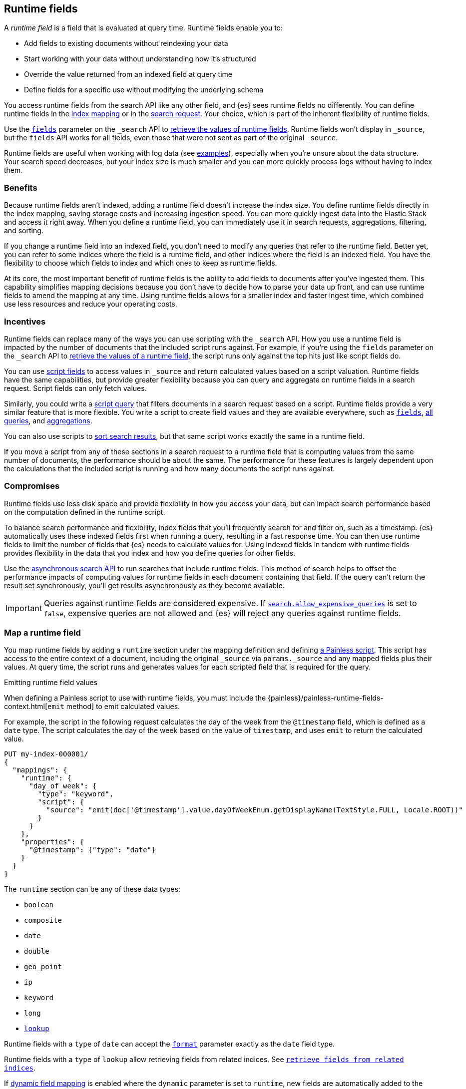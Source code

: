 [[runtime]]
== Runtime fields
A _runtime field_ is a field that is evaluated at query time. Runtime fields
enable you to:

* Add fields to existing documents without reindexing your data
* Start working with your data without understanding how it’s structured
* Override the value returned from an indexed field at query time
* Define fields for a specific use without modifying the underlying schema

You access runtime fields from the search API like any other field, and {es}
sees runtime fields no differently. You can define runtime fields in the
<<runtime-mapping-fields,index mapping>> or in the
<<runtime-search-request,search request>>. Your choice, which is part of the
inherent flexibility of runtime fields.

Use the <<search-fields,`fields`>> parameter on the `_search` API to
<<runtime-retrieving-fields,retrieve the values of runtime fields>>. Runtime
fields won't display in `_source`, but the `fields` API works for all fields,
even those that were not sent as part of the original `_source`.

Runtime fields are useful when working with log data
(see <<runtime-examples,examples>>), especially when you're unsure about the
data structure. Your search speed decreases, but your index size is much
smaller and you can more quickly process logs without having to index them.

[discrete]
[[runtime-benefits]]
=== Benefits
Because runtime fields aren't indexed, adding a runtime field doesn't increase
the index size. You define runtime fields directly in the index mapping, saving
storage costs and increasing ingestion speed. You can more quickly ingest
data into the Elastic Stack and access it right away. When you define a runtime
field, you can immediately use it in search requests, aggregations, filtering,
and sorting.

If you change a runtime field into an indexed field, you don't need to modify
any queries that refer to the runtime field. Better yet, you can refer to some
indices where the field is a runtime field, and other indices where the field
is an indexed field. You have the flexibility to choose which fields to index
and which ones to keep as runtime fields.

At its core, the most important benefit of runtime fields is the ability to
add fields to documents after you've ingested them. This capability simplifies
mapping decisions because you don't have to decide how to parse your data up
front, and can use runtime fields to amend the mapping at any time. Using
runtime fields allows for a smaller index and faster ingest time, which
combined use less resources and reduce your operating costs.

[discrete]
[[runtime-incentives]]
=== Incentives
Runtime fields can replace many of the ways you can use scripting with the
`_search` API. How you use a runtime field is impacted by the number of
documents that the included script runs against. For example, if you're using
the `fields` parameter on the `_search` API to 
<<runtime-retrieving-fields,retrieve the values of a runtime field>>, the script
runs only against the top hits just like script fields do.

You can use <<script-fields,script fields>> to access values in `_source` and
return calculated values based on a script valuation. Runtime fields have the
same capabilities, but provide greater flexibility because you can query and
aggregate on runtime fields in a search request. Script fields can only fetch
values.

Similarly, you could write a <<query-dsl-script-query,script query>> that
filters documents in a search request based on a script. Runtime fields provide
a very similar feature that is more flexible. You write a script to create
field values and they are available everywhere, such as
<<search-fields,`fields`>>, <<query-dsl, all queries>>, and
<<search-aggregations, aggregations>>.

You can also use scripts to <<script-based-sorting,sort search results>>, but
that same script works exactly the same in a runtime field.

If you move a script from any of these sections in a search request to a
runtime field that is computing values from the same number of documents, the
performance should be about the same. The performance for these features is
largely dependent upon the calculations that the included script is running and
how many documents the script runs against. 

[discrete]
[[runtime-compromises]]
=== Compromises
Runtime fields use less disk space and provide flexibility in how you access
your data, but can impact search performance based on the computation defined in
the runtime script.

To balance search performance and flexibility, index fields that you'll
frequently search for and filter on, such as a timestamp. {es} automatically
uses these indexed fields first when running a query, resulting in a fast 
response time. You can then use runtime fields to limit the number of fields 
that {es} needs to calculate values for. Using indexed fields in tandem with 
runtime fields provides flexibility in the data that you index and how you
define queries for other fields.

Use the <<async-search,asynchronous search API>> to run searches that include
runtime fields. This method of search helps to offset the performance impacts
of computing values for runtime fields in each document containing that field.
If the query can't return the result set synchronously, you'll get results
asynchronously as they become available.

IMPORTANT: Queries against runtime fields are considered expensive. If
<<query-dsl-allow-expensive-queries,`search.allow_expensive_queries`>> is set
to `false`, expensive queries are not allowed and {es} will reject any queries
against runtime fields.

[[runtime-mapping-fields]]
=== Map a runtime field
You map runtime fields by adding a `runtime` section under the mapping
definition and defining
<<modules-scripting-using,a Painless script>>. This script has access to the
entire context of a document, including the original `_source` via `params._source`
and any mapped fields plus their values. At query time, the script runs and 
generates values for each scripted field that is required for the query.

.Emitting runtime field values
****
When defining a Painless script to use with runtime fields, you must include
the {painless}/painless-runtime-fields-context.html[`emit` method] to emit
calculated values.
****

For example, the script in the following request calculates the day of the week
from the `@timestamp` field, which is defined as a `date` type. The script
calculates the day of the week based on the value of `timestamp`, and uses
`emit` to return the calculated value.

[source,console]
----
PUT my-index-000001/
{
  "mappings": {
    "runtime": {
      "day_of_week": {
        "type": "keyword",
        "script": {
          "source": "emit(doc['@timestamp'].value.dayOfWeekEnum.getDisplayName(TextStyle.FULL, Locale.ROOT))"
        }
      }
    },
    "properties": {
      "@timestamp": {"type": "date"}
    }
  }
}
----

The `runtime` section can be any of these data types:

// tag::runtime-data-types[]
* `boolean`
* `composite`
* `date`
* `double`
* `geo_point`
* `ip`
* `keyword`
* `long`
* <<lookup-runtime-fields, `lookup`>>
// end::runtime-data-types[]

Runtime fields with a `type` of `date` can accept the
<<mapping-date-format,`format`>> parameter exactly as the `date` field type.

Runtime fields with a `type` of `lookup` allow retrieving fields from
related indices. See <<lookup-runtime-fields, `retrieve fields from related indices`>>.


If <<dynamic-field-mapping,dynamic field mapping>> is enabled where the
`dynamic` parameter is set to `runtime`, new fields are automatically added to
the index mapping as runtime fields:

[source,console]
----
PUT my-index-000001
{
  "mappings": {
    "dynamic": "runtime",
    "properties": {
      "@timestamp": {
        "type": "date"
      }
    }
  }
}
----

[[runtime-fields-scriptless]]
==== Define runtime fields without a script
Runtime fields typically include a Painless script that manipulates data in some
way. However, there are instances where you might define a runtime field
_without_ a script. For example, if you want to retrieve a single field from `_source` without making changes, you don't need a script. You can just create
a runtime field without a script, such as `day_of_week`:

[source,console]
----
PUT my-index-000001/
{
  "mappings": {
    "runtime": {
      "day_of_week": {
        "type": "keyword"
      }
    }
  }
}
----

When no script is provided, {es} implicitly looks in `_source` at query time
for a field with the same name as the runtime field, and returns a value if one
exists. If a field with the same name doesn’t exist, the response doesn't
include any values for that runtime field.

In most cases, retrieve field values through
<<doc-values,`doc_values`>> whenever possible. Accessing `doc_values` with a
runtime field is faster than retrieving values from `_source` because of how
data is loaded from Lucene.

However, there are cases where retrieving fields from `_source` is necessary.
For example, `text` fields do not have `doc_values` available by default, so you
have to retrieve values from `_source`. In other instances, you might choose to
disable `doc_values` on a specific field.

NOTE: You can alternatively prefix the field you want to retrieve values for
with `params._source` (such as `params._source.day_of_week`). For simplicity,
defining a runtime field in the mapping definition without a script is the
recommended option, whenever possible.

[[runtime-updating-scripts]]
==== Updating and removing runtime fields

You can update or remove runtime fields at any time. To replace an existing
runtime field, add a new runtime field to the mappings with the same name. To
remove a runtime field from the mappings, set the value of the runtime field to
`null`:

[source,console]
----
PUT my-index-000001/_mapping
{
 "runtime": {
   "day_of_week": null
 }
}
----
//TEST[continued]

.Downstream impacts
****
Updating or removing a runtime field while a dependent query is running can return
inconsistent results. Each shard might have access to different versions of the
script, depending on when the mapping change takes effect.

WARNING: Existing queries or visualizations in {kib} that rely on runtime fields can
fail if you remove or update the field. For example, a bar chart visualization
that uses a runtime field of type `ip` will fail if the type is changed
to `boolean`, or if the runtime field is removed.
****

[[runtime-search-request]]
=== Define runtime fields in a search request
You can specify a `runtime_mappings` section in a search request to create
runtime fields that exist only as part of the query. You specify a script
as part of the `runtime_mappings` section, just as you would if
<<runtime-mapping-fields,adding a runtime field to the mappings>>.

Defining a runtime field in a search request uses the same format as defining
a runtime field in the index mapping. Just copy the field definition from
the `runtime_mappings` in the index mapping to the `runtime` section of the search request.

The following search request adds a `day_of_week` field to the
`runtime_mappings` section. The field values will be calculated dynamically,
and only within the context of this search request:

[source,console]
----
GET my-index-000001/_search
{
  "runtime_mappings": {
    "day_of_week": {
      "type": "keyword",
      "script": {
        "source": "emit(doc['@timestamp'].value.dayOfWeekEnum.getDisplayName(TextStyle.FULL, Locale.ROOT))"
      }
    }
  },
  "aggs": {
    "day_of_week": {
      "terms": {
        "field": "day_of_week"
      }
    }
  }
}
----
//TEST[continued]

[[runtime-search-request-examples]]
[discrete]
=== Create runtime fields that use other runtime fields
You can even define runtime fields in a search request that return values from
other runtime fields. For example, let's say you bulk index some sensor data:

[source,console]
----
POST my-index-000001/_bulk?refresh=true
{"index":{}}
{"@timestamp":1516729294000,"model_number":"QVKC92Q","measures":{"voltage":"5.2","start": "300","end":"8675309"}}
{"index":{}}
{"@timestamp":1516642894000,"model_number":"QVKC92Q","measures":{"voltage":"5.8","start": "300","end":"8675309"}}
{"index":{}}
{"@timestamp":1516556494000,"model_number":"QVKC92Q","measures":{"voltage":"5.1","start": "300","end":"8675309"}}
{"index":{}}
{"@timestamp":1516470094000,"model_number":"QVKC92Q","measures":{"voltage":"5.6","start": "300","end":"8675309"}}
{"index":{}}
{"@timestamp":1516383694000,"model_number":"HG537PU","measures":{"voltage":"4.2","start": "400","end":"8625309"}}
{"index":{}}
{"@timestamp":1516297294000,"model_number":"HG537PU","measures":{"voltage":"4.0","start": "400","end":"8625309"}}
----

You realize after indexing that your numeric data was mapped as type `text`.
You want to aggregate on the `measures.start` and `measures.end` fields, but
the aggregation fails because you can't aggregate on fields of type `text`.
Runtime fields to the rescue! You can add runtime fields with the same name as
your indexed fields and modify the data type:

[source,console]
----
PUT my-index-000001/_mapping
{
  "runtime": {
    "measures.start": {
      "type": "long"
    },
    "measures.end": {
      "type": "long"
    }
  }
}
----
// TEST[continued]

Runtime fields take precedence over fields defined with the same name in the
index mappings. This flexibility allows you to shadow existing fields and
calculate a different value, without modifying the field itself. If you made a
mistake in your index mapping, you can use runtime fields to calculate values
that <<runtime-override-values,override values>> in the mapping during the
search request.

Now, you can easily run an
<<search-aggregations-metrics-avg-aggregation,average aggregation>> on the
`measures.start` and `measures.end` fields:

[source,console]
----
GET my-index-000001/_search
{
  "aggs": {
    "avg_start": {
      "avg": {
        "field": "measures.start"
      }
    },
    "avg_end": {
      "avg": {
        "field": "measures.end"
      }
    }
  }
}
----
// TEST[continued]
// TEST[s/_search/_search\?filter_path=aggregations/]

The response includes the aggregation results without changing the values for
the underlying data:

[source,console-result]
----
{
  "aggregations" : {
    "avg_start" : {
      "value" : 333.3333333333333
    },
    "avg_end" : {
      "value" : 8658642.333333334
    }
  }
}
----

Further, you can define a runtime field as part of a search query that
calculates a value, and then run a
<<search-aggregations-metrics-stats-aggregation,stats aggregation>> on that
field _in the same query_.

The `duration` runtime field doesn't exist in the index mapping, but we can
still search and aggregate on that field. The following query returns the
calculated value for the `duration` field and runs a stats aggregation to
compute statistics over numeric values extracted from the aggregated documents.

[source,console]
----
GET my-index-000001/_search
{
  "runtime_mappings": {
    "duration": {
      "type": "long",
      "script": {
        "source": """
          emit(doc['measures.end'].value - doc['measures.start'].value);
          """
      }
    }
  },
  "aggs": {
    "duration_stats": {
      "stats": {
        "field": "duration"
      }
    }
  }
}
----
// TEST[continued]
// TEST[s/_search/_search\?filter_path=aggregations/]

Even though the `duration` runtime field only exists in the context of a search
query, you can search and aggregate on that field. This flexibility is
incredibly powerful, enabling you to rectify mistakes in your index mappings
and dynamically complete calculations all within a single search request.

[source,console-result]
----
{
  "aggregations" : {
    "duration_stats" : {
      "count" : 6,
      "min" : 8624909.0,
      "max" : 8675009.0,
      "avg" : 8658309.0,
      "sum" : 5.1949854E7
    }
  }
}
----

[[runtime-override-values]]
=== Override field values at query time
If you create a runtime field with the same name as a field that
already exists in the mapping, the runtime field shadows the mapped field. At
query time, {es} evaluates the runtime field, calculates a value based on the
script, and returns the value as part of the query. Because the runtime field
shadows the mapped field, you can override the value returned in search without
modifying the mapped field.

For example, let's say you indexed the following documents into `my-index-000001`:

[source,console]
----
POST my-index-000001/_bulk?refresh=true
{"index":{}}
{"@timestamp":1516729294000,"model_number":"QVKC92Q","measures":{"voltage":5.2}}
{"index":{}}
{"@timestamp":1516642894000,"model_number":"QVKC92Q","measures":{"voltage":5.8}}
{"index":{}}
{"@timestamp":1516556494000,"model_number":"QVKC92Q","measures":{"voltage":5.1}}
{"index":{}}
{"@timestamp":1516470094000,"model_number":"QVKC92Q","measures":{"voltage":5.6}}
{"index":{}}
{"@timestamp":1516383694000,"model_number":"HG537PU","measures":{"voltage":4.2}}
{"index":{}}
{"@timestamp":1516297294000,"model_number":"HG537PU","measures":{"voltage":4.0}}
----

You later realize that the `HG537PU` sensors aren't reporting their true
voltage. The indexed values are supposed to be 1.7 times higher than
the reported values! Instead of reindexing your data, you can define a script in
the `runtime_mappings` section of the `_search` request to shadow the `voltage`
field and calculate a new value at query time.

If you search for documents where the model number matches `HG537PU`:

[source,console]
----
GET my-index-000001/_search
{
  "query": {
    "match": {
      "model_number": "HG537PU"
    }
  }
}
----
//TEST[continued]

The response includes indexed values for documents matching model number
`HG537PU`:

[source,console-result]
----
{
  ...
  "hits" : {
    "total" : {
      "value" : 2,
      "relation" : "eq"
    },
    "max_score" : 1.0296195,
    "hits" : [
      {
        "_index" : "my-index-000001",
        "_id" : "F1BeSXYBg_szTodcYCmk",
        "_score" : 1.0296195,
        "_source" : {
          "@timestamp" : 1516383694000,
          "model_number" : "HG537PU",
          "measures" : {
            "voltage" : 4.2
          }
        }
      },
      {
        "_index" : "my-index-000001",
        "_id" : "l02aSXYBkpNf6QRDO62Q",
        "_score" : 1.0296195,
        "_source" : {
          "@timestamp" : 1516297294000,
          "model_number" : "HG537PU",
          "measures" : {
            "voltage" : 4.0
          }
        }
      }
    ]
  }
}
----
// TESTRESPONSE[s/\.\.\./"took" : $body.took,"timed_out" : $body.timed_out,"_shards" : $body._shards,/]
// TESTRESPONSE[s/"_id" : "F1BeSXYBg_szTodcYCmk"/"_id": $body.hits.hits.0._id/]
// TESTRESPONSE[s/"_id" : "l02aSXYBkpNf6QRDO62Q"/"_id": $body.hits.hits.1._id/]

The following request defines a runtime field where the script evaluates the
`model_number` field where the value is `HG537PU`. For each match, the script
multiplies the value for the `voltage` field by `1.7`.

Using the <<search-fields,`fields`>> parameter on the `_search` API, you can
retrieve the value that the script calculates for the `measures.voltage` field
for documents matching the search request:

[source,console]
----
POST my-index-000001/_search
{
  "runtime_mappings": {
    "measures.voltage": {
      "type": "double",
      "script": {
        "source":
        """if (doc['model_number.keyword'].value.equals('HG537PU'))
        {emit(1.7 * params._source['measures']['voltage']);}
        else{emit(params._source['measures']['voltage']);}"""
      }
    }
  },
  "query": {
    "match": {
      "model_number": "HG537PU"
    }
  },
  "fields": ["measures.voltage"]
}
----
//TEST[continued]

Looking at the response, the calculated values for `measures.voltage` on each
result are `7.14` and `6.8`. That's more like it! The runtime field calculated
this value as part of the search request without modifying the mapped value,
which still returns in the response:

[source,console-result]
----
{
  ...
  "hits" : {
    "total" : {
      "value" : 2,
      "relation" : "eq"
    },
    "max_score" : 1.0296195,
    "hits" : [
      {
        "_index" : "my-index-000001",
        "_id" : "F1BeSXYBg_szTodcYCmk",
        "_score" : 1.0296195,
        "_source" : {
          "@timestamp" : 1516383694000,
          "model_number" : "HG537PU",
          "measures" : {
            "voltage" : 4.2
          }
        },
        "fields" : {
          "measures.voltage" : [
            7.14
          ]
        }
      },
      {
        "_index" : "my-index-000001",
        "_id" : "l02aSXYBkpNf6QRDO62Q",
        "_score" : 1.0296195,
        "_source" : {
          "@timestamp" : 1516297294000,
          "model_number" : "HG537PU",
          "measures" : {
            "voltage" : 4.0
          }
        },
        "fields" : {
          "measures.voltage" : [
            6.8
          ]
        }
      }
    ]
  }
}
----
// TESTRESPONSE[s/\.\.\./"took" : $body.took,"timed_out" : $body.timed_out,"_shards" : $body._shards,/]
// TESTRESPONSE[s/"_id" : "F1BeSXYBg_szTodcYCmk"/"_id": $body.hits.hits.0._id/]
// TESTRESPONSE[s/"_id" : "l02aSXYBkpNf6QRDO62Q"/"_id": $body.hits.hits.1._id/]

[[runtime-retrieving-fields]]
=== Retrieve a runtime field

Use the <<search-fields,`fields`>> parameter on the `_search` API to retrieve
the values of runtime fields. Runtime fields won't display in `_source`, but
the `fields` API works for all fields, even those that were not sent as part of
the original `_source`.

[[runtime-define-field-dayofweek]]
==== Define a runtime field to calculate the day of week
For example, the following request adds a runtime field called `day_of_week`.
The runtime field includes a script that calculates the day of the week based
on the value of the `@timestamp` field. We'll include `"dynamic":"runtime"` in
the request so that new fields are added to the mapping as runtime fields.

[source,console]
----
PUT my-index-000001/
{
  "mappings": {
    "dynamic": "runtime",
    "runtime": {
      "day_of_week": {
        "type": "keyword",
        "script": {
          "source": "emit(doc['@timestamp'].value.dayOfWeekEnum.getDisplayName(TextStyle.FULL, Locale.ROOT))"
        }
      }
    },
    "properties": {
      "@timestamp": {"type": "date"}
    }
  }
}
----

[[runtime-ingest-data]]
==== Ingest some data
Let's ingest some sample data, which will result in two indexed fields:
`@timestamp` and `message`.

[source,console]
----
POST /my-index-000001/_bulk?refresh
{ "index": {}}
{ "@timestamp": "2020-06-21T15:00:01-05:00", "message" : "211.11.9.0 - - [2020-06-21T15:00:01-05:00] \"GET /english/index.html HTTP/1.0\" 304 0"}
{ "index": {}}
{ "@timestamp": "2020-06-21T15:00:01-05:00", "message" : "211.11.9.0 - - [2020-06-21T15:00:01-05:00] \"GET /english/index.html HTTP/1.0\" 304 0"}
{ "index": {}}
{ "@timestamp": "2020-04-30T14:30:17-05:00", "message" : "40.135.0.0 - - [2020-04-30T14:30:17-05:00] \"GET /images/hm_bg.jpg HTTP/1.0\" 200 24736"}
{ "index": {}}
{ "@timestamp": "2020-04-30T14:30:53-05:00", "message" : "232.0.0.0 - - [2020-04-30T14:30:53-05:00] \"GET /images/hm_bg.jpg HTTP/1.0\" 200 24736"}
{ "index": {}}
{ "@timestamp": "2020-04-30T14:31:12-05:00", "message" : "26.1.0.0 - - [2020-04-30T14:31:12-05:00] \"GET /images/hm_bg.jpg HTTP/1.0\" 200 24736"}
{ "index": {}}
{ "@timestamp": "2020-04-30T14:31:19-05:00", "message" : "247.37.0.0 - - [2020-04-30T14:31:19-05:00] \"GET /french/splash_inet.html HTTP/1.0\" 200 3781"}
{ "index": {}}
{ "@timestamp": "2020-04-30T14:31:27-05:00", "message" : "252.0.0.0 - - [2020-04-30T14:31:27-05:00] \"GET /images/hm_bg.jpg HTTP/1.0\" 200 24736"}
{ "index": {}}
{ "@timestamp": "2020-04-30T14:31:29-05:00", "message" : "247.37.0.0 - - [2020-04-30T14:31:29-05:00] \"GET /images/hm_brdl.gif HTTP/1.0\" 304 0"}
{ "index": {}}
{ "@timestamp": "2020-04-30T14:31:29-05:00", "message" : "247.37.0.0 - - [2020-04-30T14:31:29-05:00] \"GET /images/hm_arw.gif HTTP/1.0\" 304 0"}
{ "index": {}}
{ "@timestamp": "2020-04-30T14:31:32-05:00", "message" : "247.37.0.0 - - [2020-04-30T14:31:32-05:00] \"GET /images/nav_bg_top.gif HTTP/1.0\" 200 929"}
{ "index": {}}
{ "@timestamp": "2020-04-30T14:31:43-05:00", "message" : "247.37.0.0 - - [2020-04-30T14:31:43-05:00] \"GET /french/images/nav_venue_off.gif HTTP/1.0\" 304 0"}
----
//TEST[continued]

[[runtime-search-dayofweek]]
==== Search for the calculated day of week
The following request uses the search API to retrieve the `day_of_week` field
that the original request defined as a runtime field in the mapping. The value
for this field is calculated dynamically at query time without reindexing
documents or indexing the `day_of_week` field. This flexibility allows you to
modify the mapping without changing any field values.

[source,console]
----
GET my-index-000001/_search
{
  "fields": [
    "@timestamp",
    "day_of_week"
  ],
  "_source": false
}
----
// TEST[continued]

The previous request returns the `day_of_week` field for all matching documents.
We can define another runtime field called `client_ip` that also operates on
the `message` field and will further refine the query:

[source,console]
----
PUT /my-index-000001/_mapping
{
  "runtime": {
    "client_ip": {
      "type": "ip",
      "script" : {
      "source" : "String m = doc[\"message\"].value; int end = m.indexOf(\" \"); emit(m.substring(0, end));"
      }
    }
  }
}
----
//TEST[continued]

Run another query, but search for a specific IP address using the `client_ip`
runtime field:

[source,console]
----
GET my-index-000001/_search
{
  "size": 1,
  "query": {
    "match": {
      "client_ip": "211.11.9.0"
    }
  },
  "fields" : ["*"]
}
----
//TEST[continued]

This time, the response includes only two hits. The value for `day_of_week`
(`Sunday`) was calculated at query time using the runtime script defined in the
mapping, and the result includes only documents matching the `211.11.9.0` IP
address.

[source,console-result]
----
{
  ...
  "hits" : {
    "total" : {
      "value" : 2,
      "relation" : "eq"
    },
    "max_score" : 1.0,
    "hits" : [
      {
        "_index" : "my-index-000001",
        "_id" : "oWs5KXYB-XyJbifr9mrz",
        "_score" : 1.0,
        "_source" : {
          "@timestamp" : "2020-06-21T15:00:01-05:00",
          "message" : "211.11.9.0 - - [2020-06-21T15:00:01-05:00] \"GET /english/index.html HTTP/1.0\" 304 0"
        },
        "fields" : {
          "@timestamp" : [
            "2020-06-21T20:00:01.000Z"
          ],
          "client_ip" : [
            "211.11.9.0"
          ],
          "message" : [
            "211.11.9.0 - - [2020-06-21T15:00:01-05:00] \"GET /english/index.html HTTP/1.0\" 304 0"
          ],
          "day_of_week" : [
            "Sunday"
          ]
        }
      }
    ]
  }
}
----
// TESTRESPONSE[s/\.\.\./"took" : $body.took,"timed_out" : $body.timed_out,"_shards" : $body._shards,/]
// TESTRESPONSE[s/"_id" : "oWs5KXYB-XyJbifr9mrz"/"_id": $body.hits.hits.0._id/]
// TESTRESPONSE[s/"day_of_week" : \[\n\s+"Sunday"\n\s\]/"day_of_week": $body.hits.hits.0.fields.day_of_week/]


[[lookup-runtime-fields]]
==== Retrieve fields from related indices

experimental[]

The <<search-fields,`fields`>> parameter on the `_search` API can also be used to retrieve fields from
the related indices via runtime fields with a type of `lookup`.

NOTE: Fields that are retrieved by runtime fields of type `lookup` can be used
to enrich the hits in a search response. It's not possible to query or aggregate
on these fields.

[source,console]
----
POST ip_location/_doc?refresh
{
  "ip": "192.168.1.1",
  "country": "Canada",
  "city": "Montreal"
}

PUT logs/_doc/1?refresh
{
  "host": "192.168.1.1",
  "message": "the first message"
}

PUT logs/_doc/2?refresh
{
  "host": "192.168.1.2",
  "message": "the second message"
}

POST logs/_search
{
  "runtime_mappings": {
    "location": {
        "type": "lookup", <1>
        "target_index": "ip_location", <2>
        "input_field": "host", <3>
        "target_field": "ip", <4>
        "fetch_fields": ["country", "city"] <5>
    }
  },
  "fields": [
    "host",
    "message",
    "location"
  ],
  "_source": false
}
----
<1> Define a runtime field in the main search request with a type of `lookup` that retrieves fields from the target index using the <<query-dsl-term-query, `term`>> queries.
<2> The target index where the lookup query executes against
<3> A field on the main index whose values are used as the input values of the lookup term query
<4> A field on the lookup index which the lookup query searches against
<5> A list of fields to retrieve from the lookup index. See the <<search-fields, `fields`>> parameter of a search request.

The above search returns the country and city from the `ip_location` index
for each ip address of the returned search hits.

[source,console-result]
----
{
  "took": 3,
  "timed_out": false,
  "_shards": {
    "total": 1,
    "successful": 1,
    "skipped": 0,
    "failed": 0
  },
  "hits": {
    "total": {
      "value": 2,
      "relation": "eq"
    },
    "max_score": 1.0,
    "hits": [
      {
        "_index": "logs",
        "_id": "1",
        "_score": 1.0,
        "fields": {
          "host": [ "192.168.1.1" ],
          "location": [
            {
              "city": [ "Montreal" ],
              "country": [ "Canada" ]
            }
          ],
          "message": [ "the first message" ]
        }
      },
      {
        "_index": "logs",
        "_id": "2",
        "_score": 1.0,
        "fields": {
          "host": [ "192.168.1.2" ],
          "message": [ "the second message" ]
        }
      }
    ]
  }
}
----
// TESTRESPONSE[s/"took": 3/"took": $body.took/]

The response of lookup fields are grouped to maintain the independence
of each document from the lookup index. The lookup query for each input
value is expected to match at most one document on the lookup index.
If the lookup query matches more than one documents, then a random document
will be selected.

[[runtime-indexed]]
=== Index a runtime field
Runtime fields are defined by the context where they run. For example, you
can define runtime fields in the
<<runtime-search-request,context of a search query>> or within the
<<runtime-mapping-fields,`runtime` section>> of an index mapping. If you
decide to index a runtime field for greater performance, just move the full
runtime field definition (including the script) to the context of an index
mapping. {es} automatically uses these indexed fields to drive queries,
resulting in a fast response time. This capability means you can write a 
script only once, and apply it to any context that supports runtime fields.

NOTE: Indexing a `composite` runtime field is currently not supported.

You can then use runtime fields to limit the number of fields that {es} needs 
to calculate values for. Using indexed fields in tandem with runtime fields 
provides flexibility in the data that you index and how you define queries for 
other fields.

IMPORTANT: After indexing a runtime field, you cannot update the included
script. If you need to change the script, create a new field with the updated
script.

For example, let's say your company wants to replace some old pressure
valves. The connected sensors are only capable of reporting a fraction of
the true readings. Rather than outfit the pressure valves with new sensors,
you decide to calculate the values based on reported readings. Based on the
reported data, you define the following fields in your mapping for
`my-index-000001`:

[source,console]
----
PUT my-index-000001/
{
  "mappings": {
    "properties": {
      "timestamp": {
        "type": "date"
      },
      "temperature": {
        "type": "long"
      },
      "voltage": {
        "type": "double"
      },
      "node": {
        "type": "keyword"
      }
    }
  }
}
----

You then bulk index some sample data from your sensors. This data includes
`voltage` readings for each sensor:

[source,console]
----
POST my-index-000001/_bulk?refresh=true
{"index":{}}
{"timestamp": 1516729294000, "temperature": 200, "voltage": 5.2, "node": "a"}
{"index":{}}
{"timestamp": 1516642894000, "temperature": 201, "voltage": 5.8, "node": "b"}
{"index":{}}
{"timestamp": 1516556494000, "temperature": 202, "voltage": 5.1, "node": "a"}
{"index":{}}
{"timestamp": 1516470094000, "temperature": 198, "voltage": 5.6, "node": "b"}
{"index":{}}
{"timestamp": 1516383694000, "temperature": 200, "voltage": 4.2, "node": "c"}
{"index":{}}
{"timestamp": 1516297294000, "temperature": 202, "voltage": 4.0, "node": "c"}
----
// TEST[continued]

After talking to a few site engineers, you realize that the sensors should
be reporting at least _double_ the current values, but potentially higher.
You create a runtime field named `voltage_corrected` that retrieves the current
voltage and multiplies it by `2`:

[source,console]
----
PUT my-index-000001/_mapping
{
  "runtime": {
    "voltage_corrected": {
      "type": "double",
      "script": {
        "source": """
        emit(doc['voltage'].value * params['multiplier'])
        """,
        "params": {
          "multiplier": 2
        }
      }
    }
  }
}
----
// TEST[continued]

You retrieve the calculated values using the <<search-fields,`fields`>>
parameter on the `_search` API:

[source,console]
----
GET my-index-000001/_search
{
  "fields": [
    "voltage_corrected",
    "node"
  ],
  "size": 2
}
----
// TEST[continued]
// TEST[s/_search/_search\?filter_path=hits/]

//
////
[source,console-result]
----
{
  "hits" : {
    "total" : {
      "value" : 6,
      "relation" : "eq"
    },
    "max_score" : 1.0,
    "hits" : [
      {
        "_index" : "my-index-000001",
        "_id" : "z4TCrHgBdg9xpPrU6z9k",
        "_score" : 1.0,
        "_source" : {
          "timestamp" : 1516729294000,
          "temperature" : 200,
          "voltage" : 5.2,
          "node" : "a"
        },
        "fields" : {
          "voltage_corrected" : [
            10.4
          ],
          "node" : [
            "a"
          ]
        }
      },
      {
        "_index" : "my-index-000001",
        "_id" : "0ITCrHgBdg9xpPrU6z9k",
        "_score" : 1.0,
        "_source" : {
          "timestamp" : 1516642894000,
          "temperature" : 201,
          "voltage" : 5.8,
          "node" : "b"
        },
        "fields" : {
          "voltage_corrected" : [
            11.6
          ],
          "node" : [
            "b"
          ]
        }
      }
    ]
  }
}
----
// TESTRESPONSE[s/"_id" : "z4TCrHgBdg9xpPrU6z9k"/"_id": $body.hits.hits.0._id/]
// TESTRESPONSE[s/"_id" : "0ITCrHgBdg9xpPrU6z9k"/"_id": $body.hits.hits.1._id/]
////
//

After reviewing the sensor data and running some tests, you determine that the
multiplier for reported sensor data should be `4`. To gain greater performance,
you decide to index the `voltage_corrected` runtime field with the new
`multiplier` parameter.

In a new index named `my-index-000001`, copy the `voltage_corrected` runtime
field definition into the mappings of the new index. It's that simple! You can
add an optional parameter named `on_script_error` that determines whether to
reject the entire document if the script throws an error at index time
(default).

[source,console]
----
PUT my-index-000001/
{
  "mappings": {
    "properties": {
      "timestamp": {
        "type": "date"
      },
      "temperature": {
        "type": "long"
      },
      "voltage": {
        "type": "double"
      },
      "node": {
        "type": "keyword"
      },
      "voltage_corrected": {
        "type": "double",
        "on_script_error": "fail", <1>
        "script": {
          "source": """
        emit(doc['voltage'].value * params['multiplier'])
        """,
          "params": {
            "multiplier": 4
          }
        }
      }
    }
  }
}
----
<1> Causes the entire document to be rejected if the script throws an error at
index time. Setting the value to `ignore` will register the field in the
document’s `_ignored` metadata field and continue indexing.

Bulk index some sample data from your sensors into the `my-index-000001` index:

[source,console]
----
POST my-index-000001/_bulk?refresh=true
{ "index": {}}
{ "timestamp": 1516729294000, "temperature": 200, "voltage": 5.2, "node": "a"}
{ "index": {}}
{ "timestamp": 1516642894000, "temperature": 201, "voltage": 5.8, "node": "b"}
{ "index": {}}
{ "timestamp": 1516556494000, "temperature": 202, "voltage": 5.1, "node": "a"}
{ "index": {}}
{ "timestamp": 1516470094000, "temperature": 198, "voltage": 5.6, "node": "b"}
{ "index": {}}
{ "timestamp": 1516383694000, "temperature": 200, "voltage": 4.2, "node": "c"}
{ "index": {}}
{ "timestamp": 1516297294000, "temperature": 202, "voltage": 4.0, "node": "c"}
----
// TEST[continued]

You can now retrieve calculated values in a search query, and find documents
based on precise values. The following range query returns all documents where
the calculated `voltage_corrected` is greater than or equal to `16`, but less
than or equal to `20`. Again, use the <<search-fields,`fields`>> parameter on
the `_search` API to retrieve the fields you want:

[source,console]
----
POST my-index-000001/_search
{
  "query": {
    "range": {
      "voltage_corrected": {
        "gte": 16,
        "lte": 20,
        "boost": 1.0
      }
    }
  },
  "fields": ["voltage_corrected", "node"]
}
----
// TEST[continued]
// TEST[s/_search/_search\?filter_path=hits/]

The response includes the `voltage_corrected` field for the documents that
match the range query, based on the calculated value of the included script:

[source,console-result]
----
{
  "hits" : {
    "total" : {
      "value" : 2,
      "relation" : "eq"
    },
    "max_score" : 1.0,
    "hits" : [
      {
        "_index" : "my-index-000001",
        "_id" : "yoSLrHgBdg9xpPrUZz_P",
        "_score" : 1.0,
        "_source" : {
          "timestamp" : 1516383694000,
          "temperature" : 200,
          "voltage" : 4.2,
          "node" : "c"
        },
        "fields" : {
          "voltage_corrected" : [
            16.8
          ],
          "node" : [
            "c"
          ]
        }
      },
      {
        "_index" : "my-index-000001",
        "_id" : "y4SLrHgBdg9xpPrUZz_P",
        "_score" : 1.0,
        "_source" : {
          "timestamp" : 1516297294000,
          "temperature" : 202,
          "voltage" : 4.0,
          "node" : "c"
        },
        "fields" : {
          "voltage_corrected" : [
            16.0
          ],
          "node" : [
            "c"
          ]
        }
      }
    ]
  }
}
----
// TESTRESPONSE[s/"_id" : "yoSLrHgBdg9xpPrUZz_P"/"_id": $body.hits.hits.0._id/]
// TESTRESPONSE[s/"_id" : "y4SLrHgBdg9xpPrUZz_P"/"_id": $body.hits.hits.1._id/]

[[runtime-examples]]
=== Explore your data with runtime fields
Consider a large set of log data that you want to extract fields from.
Indexing the data is time consuming and uses a lot of disk space, and you just
want to explore the data structure without committing to a schema up front.

You know that your log data contains specific fields that you want to extract.
In this case, we want to focus on the `@timestamp` and `message` fields. By
using runtime fields, you can define scripts to calculate values at search
time for these fields.

[[runtime-examples-define-fields]]
==== Define indexed fields as a starting point

You can start with a simple example by adding the `@timestamp` and `message`
fields to the `my-index-000001` mapping as indexed fields. To remain flexible, use
`wildcard` as the field type for `message`:

[source,console]
----
PUT /my-index-000001/
{
  "mappings": {
    "properties": {
      "@timestamp": {
        "format": "strict_date_optional_time||epoch_second",
        "type": "date"
      },
      "message": {
        "type": "wildcard"
      }
    }
  }
}
----

[[runtime-examples-ingest-data]]
==== Ingest some data
After mapping the fields you want to retrieve, index a few records from
your log data into {es}. The following request uses the <<docs-bulk,bulk API>>
to index raw log data into `my-index-000001`. Instead of indexing all of your log
data, you can use a small sample to experiment with runtime fields.

The final document is not a valid Apache log format, but we can account for
that scenario in our script.

[source,console]
----
POST /my-index-000001/_bulk?refresh
{"index":{}}
{"timestamp":"2020-04-30T14:30:17-05:00","message":"40.135.0.0 - - [30/Apr/2020:14:30:17 -0500] \"GET /images/hm_bg.jpg HTTP/1.0\" 200 24736"}
{"index":{}}
{"timestamp":"2020-04-30T14:30:53-05:00","message":"232.0.0.0 - - [30/Apr/2020:14:30:53 -0500] \"GET /images/hm_bg.jpg HTTP/1.0\" 200 24736"}
{"index":{}}
{"timestamp":"2020-04-30T14:31:12-05:00","message":"26.1.0.0 - - [30/Apr/2020:14:31:12 -0500] \"GET /images/hm_bg.jpg HTTP/1.0\" 200 24736"}
{"index":{}}
{"timestamp":"2020-04-30T14:31:19-05:00","message":"247.37.0.0 - - [30/Apr/2020:14:31:19 -0500] \"GET /french/splash_inet.html HTTP/1.0\" 200 3781"}
{"index":{}}
{"timestamp":"2020-04-30T14:31:22-05:00","message":"247.37.0.0 - - [30/Apr/2020:14:31:22 -0500] \"GET /images/hm_nbg.jpg HTTP/1.0\" 304 0"}
{"index":{}}
{"timestamp":"2020-04-30T14:31:27-05:00","message":"252.0.0.0 - - [30/Apr/2020:14:31:27 -0500] \"GET /images/hm_bg.jpg HTTP/1.0\" 200 24736"}
{"index":{}}
{"timestamp":"2020-04-30T14:31:28-05:00","message":"not a valid apache log"}
----
// TEST[continued]

At this point, you can view how {es} stores your raw data.

[source,console]
----
GET /my-index-000001
----
// TEST[continued]

The mapping contains two fields: `@timestamp` and `message`.

[source,console-result]
----
{
  "my-index-000001" : {
    "aliases" : { },
    "mappings" : {
      "properties" : {
        "@timestamp" : {
          "type" : "date",
          "format" : "strict_date_optional_time||epoch_second"
        },
        "message" : {
          "type" : "wildcard"
        },
        "timestamp" : {
          "type" : "date"
        }
      }
    },
    ...
  }
}
----
// TESTRESPONSE[s/\.\.\./"settings": $body.my-index-000001.settings/]

[[runtime-examples-grok]]
==== Define a runtime field with a grok pattern
If you want to retrieve results that include `clientip`, you can add that
field as a runtime field in the mapping. The following runtime script defines a
<<grok,grok pattern>> that extracts structured fields out of a single text
field within a document. A grok pattern is like a regular expression that
supports aliased expressions that you can reuse.

The script matches on the `%{COMMONAPACHELOG}` log pattern, which understands
the structure of Apache logs. If the pattern matches (`clientip != null`),
the script emits the value of the matching IP address. If the pattern doesn't
match, the script just returns the field value without crashing.

[source,console]
----
PUT my-index-000001/_mappings
{
  "runtime": {
    "http.client_ip": {
      "type": "ip",
      "script": """
        String clientip=grok('%{COMMONAPACHELOG}').extract(doc["message"].value)?.clientip;
        if (clientip != null) emit(clientip); <1>
      """
    }
  }
}
----
// TEST[continued]
<1> This condition ensures that the script doesn't crash even if the pattern of
the message doesn't match.

Alternatively, you can define the same runtime field but in the context of a
search request. The runtime definition and the script are exactly the same as
the one defined previously in the index mapping. Just copy that definition into
the search request under the `runtime_mappings` section and include a query
that matches on the runtime field. This query returns the same results as if
you defined a search query for the `http.clientip` runtime field in your index
mappings, but only in the context of this specific search:

[source,console]
----
GET my-index-000001/_search
{
  "runtime_mappings": {
    "http.clientip": {
      "type": "ip",
      "script": """
        String clientip=grok('%{COMMONAPACHELOG}').extract(doc["message"].value)?.clientip;
        if (clientip != null) emit(clientip);
      """
    }
  },
  "query": {
    "match": {
      "http.clientip": "40.135.0.0"
    }
  },
  "fields" : ["http.clientip"]
}
----
// TEST[continued]

[[runtime-examples-grok-composite]]
==== Define a composite runtime field
You can also define a _composite_ runtime field to emit multiple fields from a 
single script. You can define a set of typed subfields and emit a map of 
values. At search time, each subfield retrieves the value associated with 
their name in the map. This means that you only need to specify your grok
pattern one time and can return multiple values:

[source,console]
----
PUT my-index-000001/_mappings
{
  "runtime": {
    "http": {
      "type": "composite",
      "script": "emit(grok(\"%{COMMONAPACHELOG}\").extract(doc[\"message\"].value))",
      "fields": {
        "clientip": {
          "type": "ip"
        },
        "verb": {
          "type": "keyword"
        },
        "response": {
          "type": "long"
        }
      }
    }
  }
}
----
// TEST[continued]

[[runtime-examples-grok-ip]]
===== Search for a specific IP address
Using the `http.clientip` runtime field, you can define a simple query to run a
search for a specific IP address and return all related fields.

[source,console]
----
GET my-index-000001/_search
{
  "query": {
    "match": {
      "http.clientip": "40.135.0.0"
    }
  },
  "fields" : ["*"]
}
----
// TEST[continued]

The API returns the following result. Because `http` is a `composite` runtime 
field, the response includes each of the sub-fields under `fields`, including
any associated values that match the query. Without building your data structure 
in advance, you can search and explore your data in meaningful ways to
experiment and determine which fields to index. 

[source,console-result]
----
{
  ...
  "hits" : {
    "total" : {
      "value" : 1,
      "relation" : "eq"
    },
    "max_score" : 1.0,
    "hits" : [
      {
        "_index" : "my-index-000001",
        "_id" : "sRVHBnwBB-qjgFni7h_O",
        "_score" : 1.0,
        "_source" : {
          "timestamp" : "2020-04-30T14:30:17-05:00",
          "message" : "40.135.0.0 - - [30/Apr/2020:14:30:17 -0500] \"GET /images/hm_bg.jpg HTTP/1.0\" 200 24736"
        },
        "fields" : {
          "http.verb" : [
            "GET"
          ],
          "http.clientip" : [
            "40.135.0.0"
          ],
          "http.response" : [
            200
          ],
          "message" : [
            "40.135.0.0 - - [30/Apr/2020:14:30:17 -0500] \"GET /images/hm_bg.jpg HTTP/1.0\" 200 24736"
          ],
          "http.client_ip" : [
            "40.135.0.0"
          ],
          "timestamp" : [
            "2020-04-30T19:30:17.000Z"
          ]
        }
      }
    ]
  }
}
----
// TESTRESPONSE[s/\.\.\./"took" : $body.took,"timed_out" : $body.timed_out,"_shards" : $body._shards,/]
// TESTRESPONSE[s/"_id" : "sRVHBnwBB-qjgFni7h_O"/"_id": $body.hits.hits.0._id/]

Also, remember that `if` statement in the script?

[source,painless]
----
if (clientip != null) emit(clientip);
----

If the script didn't include this condition, the query would fail on any shard
that doesn't match the pattern. By including this condition, the query skips
data that doesn't match the grok pattern.

[[runtime-examples-grok-range]]
===== Search for documents in a specific range
You can also run a <<query-dsl-range-query,range query>> that operates on the
`timestamp` field. The following query returns any documents where the
`timestamp` is greater than or equal to `2020-04-30T14:31:27-05:00`:

[source,console]
----
GET my-index-000001/_search
{
  "query": {
    "range": {
      "timestamp": {
        "gte": "2020-04-30T14:31:27-05:00"
      }
    }
  }
}
----
// TEST[continued]

The response includes the document where the log format doesn't match, but the
timestamp falls within the defined range.

[source,console-result]
----
{
  ...
  "hits" : {
    "total" : {
      "value" : 2,
      "relation" : "eq"
    },
    "max_score" : 1.0,
    "hits" : [
      {
        "_index" : "my-index-000001",
        "_id" : "hdEhyncBRSB6iD-PoBqe",
        "_score" : 1.0,
        "_source" : {
          "timestamp" : "2020-04-30T14:31:27-05:00",
          "message" : "252.0.0.0 - - [30/Apr/2020:14:31:27 -0500] \"GET /images/hm_bg.jpg HTTP/1.0\" 200 24736"
        }
      },
      {
        "_index" : "my-index-000001",
        "_id" : "htEhyncBRSB6iD-PoBqe",
        "_score" : 1.0,
        "_source" : {
          "timestamp" : "2020-04-30T14:31:28-05:00",
          "message" : "not a valid apache log"
        }
      }
    ]
  }
}
----
// TESTRESPONSE[s/\.\.\./"took" : $body.took,"timed_out" : $body.timed_out,"_shards" : $body._shards,/]
// TESTRESPONSE[s/"_id" : "hdEhyncBRSB6iD-PoBqe"/"_id": $body.hits.hits.0._id/]
// TESTRESPONSE[s/"_id" : "htEhyncBRSB6iD-PoBqe"/"_id": $body.hits.hits.1._id/]

[[runtime-examples-dissect]]
==== Define a runtime field with a dissect pattern
If you don't need the power of regular expressions, you can use
<<dissect-processor,dissect patterns>> instead of grok patterns. Dissect
patterns match on fixed delimiters but are typically faster than grok.

You can use dissect to achieve the same results as parsing the Apache logs with
a <<runtime-examples-grok,grok pattern>>. Instead of matching on a log
pattern, you include the parts of the string that you want to discard. Paying
special attention to the parts of the string you want to discard will help build
successful dissect patterns.

[source,console]
----
PUT my-index-000001/_mappings
{
  "runtime": {
    "http.client.ip": {
      "type": "ip",
      "script": """
        String clientip=dissect('%{clientip} %{ident} %{auth} [%{@timestamp}] "%{verb} %{request} HTTP/%{httpversion}" %{status} %{size}').extract(doc["message"].value)?.clientip;
        if (clientip != null) emit(clientip);
      """
    }
  }
}
----
// TEST[continued]

Similarly, you can define a dissect pattern to extract the https://developer.mozilla.org/en-US/docs/Web/HTTP/Status[HTTP response code]:

[source,console]
----
PUT my-index-000001/_mappings
{
  "runtime": {
    "http.responses": {
      "type": "long",
      "script": """
        String response=dissect('%{clientip} %{ident} %{auth} [%{@timestamp}] "%{verb} %{request} HTTP/%{httpversion}" %{response} %{size}').extract(doc["message"].value)?.response;
        if (response != null) emit(Integer.parseInt(response));
      """
    }
  }
}
----
// TEST[continued]

You can then run a query to retrieve a specific HTTP response using the
`http.responses` runtime field. Use the `fields` parameter of the `_search`
request to indicate which fields you want to retrieve:

[source,console]
----
GET my-index-000001/_search
{
  "query": {
    "match": {
      "http.responses": "304"
    }
  },
  "fields" : ["http.client_ip","timestamp","http.verb"]
}
----
// TEST[continued]

The response includes a single document where the HTTP response is `304`:

[source,console-result]
----
{
  ...
  "hits" : {
    "total" : {
      "value" : 1,
      "relation" : "eq"
    },
    "max_score" : 1.0,
    "hits" : [
      {
        "_index" : "my-index-000001",
        "_id" : "A2qDy3cBWRMvVAuI7F8M",
        "_score" : 1.0,
        "_source" : {
          "timestamp" : "2020-04-30T14:31:22-05:00",
          "message" : "247.37.0.0 - - [30/Apr/2020:14:31:22 -0500] \"GET /images/hm_nbg.jpg HTTP/1.0\" 304 0"
        },
        "fields" : {
          "http.verb" : [
            "GET"
          ],
          "http.client_ip" : [
            "247.37.0.0"
          ],
          "timestamp" : [
            "2020-04-30T19:31:22.000Z"
          ]
        }
      }
    ]
  }
}
----
// TESTRESPONSE[s/\.\.\./"took" : $body.took,"timed_out" : $body.timed_out,"_shards" : $body._shards,/]
// TESTRESPONSE[s/"_id" : "A2qDy3cBWRMvVAuI7F8M"/"_id": $body.hits.hits.0._id/]
